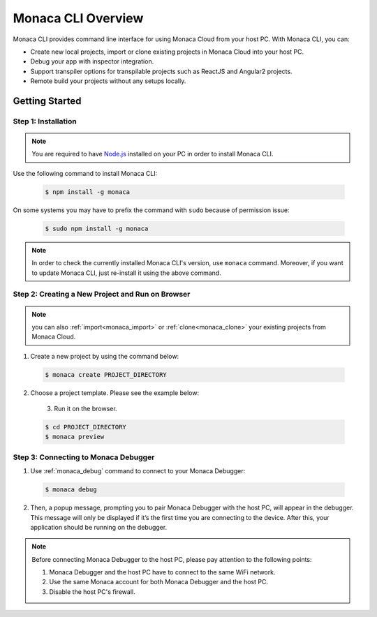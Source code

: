 .. _cli_overview:

==========================================
Monaca CLI Overview
==========================================


Monaca CLI provides command line interface for using Monaca Cloud from your host PC. With Monaca CLI, you can:

- Create new local projects, import or clone existing projects in Monaca Cloud into your host PC.
- Debug your app with inspector integration.
- Support transpiler options for transpilable projects such as ReactJS and Angular2 projects.
- Remote build your projects without any setups locally. 


Getting Started
=========================

.. _install_monaca_cli:

Step 1: Installation
^^^^^^^^^^^^^^^^^^^^^^^^^^^^^^^^^^^^^^^^^^^^^^^^^^^^^^^^^^^^^^^^^^^^^^

.. note:: You are required to have `Node.js <https://nodejs.org/>`_ installed on your PC in order to install Monaca CLI. 

Use the following command to install Monaca CLI:

  .. code-block:: bash

      $ npm install -g monaca

On some systems you may have to prefix the command with ``sudo`` because of permission issue:

  .. code-block:: bash

      $ sudo npm install -g monaca
        

.. note:: In order to check the currently installed Monaca CLI's version, use ``monaca`` command. Moreover, if you want to update Monaca CLI, just re-install it using the above command.


Step 2: Creating a New Project and Run on Browser
^^^^^^^^^^^^^^^^^^^^^^^^^^^^^^^^^^^^^^^^^^^^^^^^^^^^^^^^^^^^^^^^^^^^^^

.. note:: you can also :ref:`import<monaca_import>` or :ref:`clone<monaca_clone>` your existing projects from Monaca Cloud.

1. Create a new project by using the command below:

  .. code-block:: bash

        $ monaca create PROJECT_DIRECTORY

2. Choose a project template. Please see the example below:

  .. figure:: images/overview/create.png
      :width: 600px
      :align: left
  
  .. rst-class:: clear    

3. Run it on the browser.

  .. code-block:: bash

        $ cd PROJECT_DIRECTORY
        $ monaca preview
  
.. _connect_to_debugger:

Step 3: Connecting to Monaca Debugger
^^^^^^^^^^^^^^^^^^^^^^^^^^^^^^^^^^^^^^^^^^^^^^^^^^^^^^^^^^^^^^^^^^^^^^

1. Use :ref:`monaca_debug` command to connect to your Monaca Debugger:

  .. code-block:: bash

        $ monaca debug

2. Then, a popup message, prompting you to pair Monaca Debugger with the host PC, will appear in the debugger. This message will only be displayed if it’s the first time you are connecting to the device. After this, your application should be running on the debugger.

.. note:: Before connecting Monaca Debugger to the host PC, please pay attention to the following points:

        1. Monaca Debugger and the host PC have to connect to the same WiFi network.
        2. Use the same Monaca account for both Monaca Debugger and the host PC.
        3. Disable the host PC's firewall.


.. seealso::

  *See Also*

  - :ref:`monaca_cli_tutorial`
  - :doc:`cli_commands`
  - :doc:`pairing_debugging`
  - :doc:`build_publish`